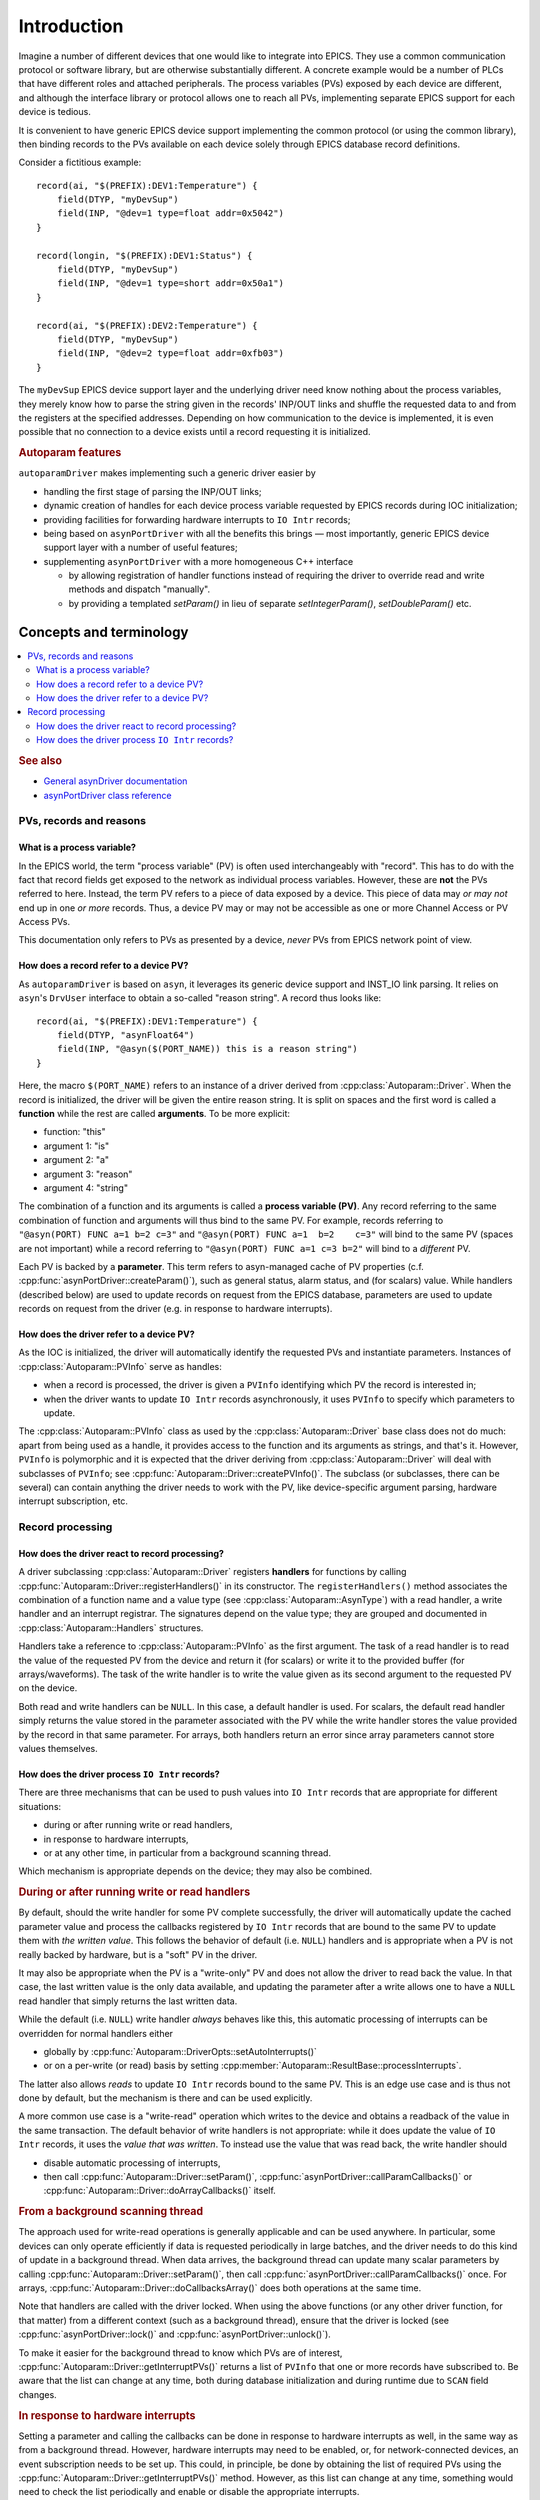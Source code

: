 .. SPDX-FileCopyrightText: 2022 Cosylab d.d. https://www.cosylab.com
..
.. SPDX-License-Identifier: MIT

Introduction
============

Imagine a number of different devices that one would like to integrate into
EPICS. They use a common communication protocol or software library, but are
otherwise substantially different. A concrete example would be a number of PLCs
that have different roles and attached peripherals. The process variables (PVs)
exposed by each device are different, and although the interface library or
protocol allows one to reach all PVs, implementing separate EPICS support for
each device is tedious.

It is convenient to have generic EPICS device support implementing the common
protocol (or using the common library), then binding records to the PVs
available on each device solely through EPICS database record definitions.

Consider a fictitious example::

  record(ai, "$(PREFIX):DEV1:Temperature") {
      field(DTYP, "myDevSup")
      field(INP, "@dev=1 type=float addr=0x5042")
  }

  record(longin, "$(PREFIX):DEV1:Status") {
      field(DTYP, "myDevSup")
      field(INP, "@dev=1 type=short addr=0x50a1")
  }

  record(ai, "$(PREFIX):DEV2:Temperature") {
      field(DTYP, "myDevSup")
      field(INP, "@dev=2 type=float addr=0xfb03")
  }

The ``myDevSup`` EPICS device support layer and the underlying driver need know
nothing about the process variables, they merely know how to parse the string
given in the records' INP/OUT links and shuffle the requested data to and from
the registers at the specified addresses. Depending on how communication to the
device is implemented, it is even possible that no connection to a device exists
until a record requesting it is initialized.


.. _autoparam-features:

.. rubric:: Autoparam features

``autoparamDriver`` makes implementing such a generic driver easier by

* handling the first stage of parsing the INP/OUT links;
* dynamic creation of handles for each device process variable requested by
  EPICS records during IOC initialization;
* providing facilities for forwarding hardware interrupts to ``IO Intr`` records;
* being based on ``asynPortDriver`` with all the benefits this brings — most
  importantly, generic EPICS device support layer with a number of useful
  features;
* supplementing ``asynPortDriver`` with a more homogeneous C++ interface

  * by allowing registration of handler functions instead of requiring the
    driver to override read and write methods and dispatch "manually".
  * by providing a templated `setParam()` in lieu of separate
    `setIntegerParam()`, `setDoubleParam()` etc.


Concepts and terminology
------------------------

.. contents::
   :local:

.. rubric:: See also

* `General asynDriver documentation`_
* `asynPortDriver class reference`_

.. _General asynDriver documentation: https://epics.anl.gov/modules/soft/asyn/R4-38/asynDriver.html#genericEpicsSupport
.. _asynPortDriver class reference: https://epics.anl.gov/modules/soft/asyn/R4-38/asynDoxygenHTML/classasyn_port_driver.html


PVs, records and reasons
^^^^^^^^^^^^^^^^^^^^^^^^

What is a process variable?
```````````````````````````

In the EPICS world, the term "process variable" (PV) is often used
interchangeably with "record". This has to do with the fact that record fields
get exposed to the network as individual process variables. However, these are
**not** the PVs referred to here. Instead, the term PV refers to a piece of data
exposed by a device. This piece of data may *or may not* end up in one *or more*
records. Thus, a device PV may or may not be accessible as one or more Channel
Access or PV Access PVs.

This documentation only refers to PVs as presented by a device, *never* PVs from
EPICS network point of view.

How does a record refer to a device PV?
```````````````````````````````````````

As ``autoparamDriver`` is based on ``asyn``, it leverages its generic device
support and INST_IO link parsing. It relies on ``asyn``'s ``DrvUser`` interface
to obtain a so-called "reason string". A record thus looks like::

  record(ai, "$(PREFIX):DEV1:Temperature") {
      field(DTYP, "asynFloat64")
      field(INP, "@asyn($(PORT_NAME)) this is a reason string")
  }

Here, the macro ``$(PORT_NAME)`` refers to an instance of a driver derived from
:cpp:class:`Autoparam::Driver`. When the record is initialized, the driver will
be given the entire reason string. It is split on spaces and the first word is
called a **function** while the rest are called **arguments**. To be more
explicit:

* function: "this"
* argument 1: "is"
* argument 2: "a"
* argument 3: "reason"
* argument 4: "string"

The combination of a function and its arguments is called a **process variable
(PV)**. Any record referring to the same combination of function and arguments
will thus bind to the same PV. For example, records referring to
``"@asyn(PORT) FUNC a=1 b=2 c=3"`` and ``"@asyn(PORT) FUNC a=1  b=2    c=3"``
will bind to the same PV (spaces are not important) while a record referring to
``"@asyn(PORT) FUNC a=1 c=3 b=2"`` will bind to a *different* PV.

Each PV is backed by a **parameter**. This term refers to asyn-managed cache of
PV properties (c.f. :cpp:func:`asynPortDriver::createParam()`), such as
general status, alarm status, and (for scalars) value. While handlers (described
below) are used to update records on request from the EPICS database, parameters
are used to update records on request from the driver (e.g. in response to
hardware interrupts).

How does the driver refer to a device PV?
`````````````````````````````````````````

As the IOC is initialized, the driver will automatically identify the requested
PVs and instantiate parameters. Instances of :cpp:class:`Autoparam::PVInfo`
serve as handles:

* when a record is processed, the driver is given a ``PVInfo`` identifying which
  PV the record is interested in;
* when the driver wants to update ``IO Intr`` records asynchronously, it uses
  ``PVInfo`` to specify which parameters to update.

The :cpp:class:`Autoparam::PVInfo` class as used by the
:cpp:class:`Autoparam::Driver` base class does not do much: apart from being
used as a handle, it provides access to the function and its arguments as
strings, and that's it. However, ``PVInfo`` is polymorphic and it is expected
that the driver deriving from :cpp:class:`Autoparam::Driver` will deal with
subclasses of ``PVInfo``; see :cpp:func:`Autoparam::Driver::createPVInfo()`. The
subclass (or subclasses, there can be several) can contain anything the driver
needs to work with the PV, like device-specific argument parsing, hardware
interrupt subscription, etc.

Record processing
^^^^^^^^^^^^^^^^^

How does the driver react to record processing?
```````````````````````````````````````````````

A driver subclassing :cpp:class:`Autoparam::Driver` registers **handlers** for
functions by calling :cpp:func:`Autoparam::Driver::registerHandlers()` in its
constructor. The ``registerHandlers()`` method associates the combination of a
function name and a value type (see :cpp:class:`Autoparam::AsynType`) with a
read handler, a write handler and an interrupt registrar. The signatures depend
on the value type; they are grouped and documented in
:cpp:class:`Autoparam::Handlers` structures.

Handlers take a reference to :cpp:class:`Autoparam::PVInfo` as the first
argument. The task of a read handler is to read the value of the requested PV
from the device and return it (for scalars) or write it to the provided buffer
(for arrays/waveforms). The task of the write handler is to write the value
given as its second argument to the requested PV on the device.

Both read and write handlers can be ``NULL``. In this case, a default handler is
used. For scalars, the default read handler simply returns the value stored in
the parameter associated with the PV while the write handler stores the value
provided by the record in that same parameter. For arrays, both handlers return
an error since array parameters cannot store values themselves.

How does the driver process ``IO Intr`` records?
````````````````````````````````````````````````

There are three mechanisms that can be used to push values into ``IO Intr``
records that are appropriate for different situations:

* during or after running write or read handlers,
* in response to hardware interrupts,
* or at any other time, in particular from a background scanning thread.

Which mechanism is appropriate depends on the device; they may also be combined.


.. rubric:: During or after running write or read handlers

By default, should the write handler for some PV complete successfully, the
driver will automatically update the cached parameter value and process the
callbacks registered by ``IO Intr`` records that are bound to the same PV to
update them with *the written value*. This follows the behavior of default (i.e.
``NULL``) handlers and is appropriate when a PV is not really backed by
hardware, but is a "soft" PV in the driver.

It may also be appropriate when the PV is a "write-only" PV and does not allow
the driver to read back the value. In that case, the last written value is the
only data available, and updating the parameter after a write allows one to have
a ``NULL`` read handler that simply returns the last written data.

While the default (i.e. ``NULL``) write handler *always* behaves like this, this
automatic processing of interrupts can be overridden for normal handlers either

* globally by :cpp:func:`Autoparam::DriverOpts::setAutoInterrupts()`
* or on a per-write (or read) basis by setting
  :cpp:member:`Autoparam::ResultBase::processInterrupts`.

The latter also allows *reads* to update ``IO Intr`` records bound to the same
PV. This is an edge use case and is thus not done by default, but the mechanism
is there and can be used explicitly.

A more common use case is a "write-read" operation which writes to the device
and obtains a readback of the value in the same transaction. The default
behavior of write handlers is not appropriate: while it does update the value of
``IO Intr`` records, it uses the *value that was written*. To instead use the
value that was read back, the write handler should

* disable automatic processing of interrupts,
* then call :cpp:func:`Autoparam::Driver::setParam()`,
  :cpp:func:`asynPortDriver::callParamCallbacks()` or
  :cpp:func:`Autoparam::Driver::doArrayCallbacks()` itself.


.. rubric:: From a background scanning thread

The approach used for write-read operations is generally applicable and can be
used anywhere. In particular, some devices can only operate efficiently if data
is requested periodically in large batches, and the driver needs to do this kind
of update in a background thread. When data arrives, the background thread can
update many scalar parameters by calling
:cpp:func:`Autoparam::Driver::setParam()`, then call
:cpp:func:`asynPortDriver::callParamCallbacks()` once. For arrays,
:cpp:func:`Autoparam::Driver::doCallbacksArray()` does both operations at the
same time.

Note that handlers are called with the driver locked. When using the above
functions (or any other driver function, for that matter) from a different
context (such as a background thread), ensure that the driver is locked (see
:cpp:func:`asynPortDriver::lock()` and :cpp:func:`asynPortDriver::unlock()`).

To make it easier for the background thread to know which PVs are of interest,
:cpp:func:`Autoparam::Driver::getInterruptPVs()` returns a list of ``PVInfo``
that one or more records have subscribed to. Be aware that the list can change
at any time, both during database initialization and during runtime due to
``SCAN`` field changes.


.. rubric:: In response to hardware interrupts

Setting a parameter and calling the callbacks can be done in response to
hardware interrupts as well, in the same way as from a background thread.
However, hardware interrupts may need to be enabled, or, for network-connected
devices, an event subscription needs to be set up. This could, in principle, be
done by obtaining the list of required PVs using the
:cpp:func:`Autoparam::Driver::getInterruptPVs()` method. However, as this list
can change at any time, something would need to check the list periodically and
enable or disable the appropriate interrupts.

A more appropriate approach is to register a function that is called whenever a
record's ``SCAN`` field changes to or from ``IO Intr``. Such an
:cpp:type:`Autoparam::InterruptRegistrar` can be registered together with read
and write handlers.
